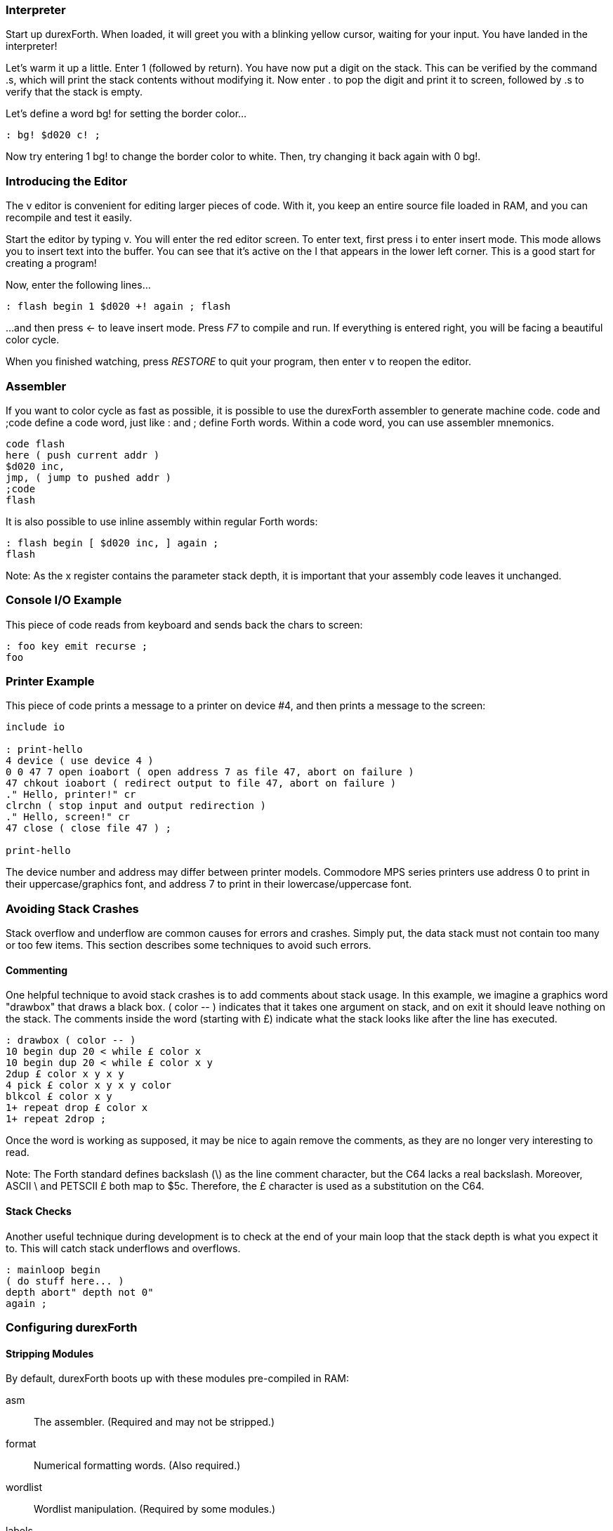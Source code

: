 === Interpreter

Start up durexForth. When loaded, it will greet you with a blinking yellow cursor, waiting for your input. You have landed in the interpreter!

Let's warm it up a little. Enter +1+ (followed by return). You have now put a digit on the stack. This can be verified by the command +.s+, which will print the stack contents without modifying it. Now enter +.+ to pop the digit and print it to screen, followed by +.s+ to verify that the stack is empty.

Let's define a word +bg!+ for setting the border color...

----
: bg! $d020 c! ;
----

Now try entering +1 bg!+ to change the border color to white.
Then, try changing it back again with +0 bg!+.

=== Introducing the Editor

The v editor is convenient for editing larger pieces of code. With it, you keep an entire source file loaded in RAM, and you can recompile and test it easily.

Start the editor by typing +v+. You will enter the red editor screen. To enter text, first press +i+ to enter insert mode. This mode allows you to insert text into the buffer. You can see that it's active on the +I+ that appears in the lower left corner. This is a good start for creating a program!

Now, enter the following lines...

----
: flash begin 1 $d020 +! again ; flash
----

...and then press &larr; to leave insert mode.
Press _F7_ to compile and run. If everything is entered right, you will be facing a beautiful color cycle.

When you finished watching, press _RESTORE_ to quit your program, then enter +v+ to reopen the editor.

=== Assembler

If you want to color cycle as fast as possible, it is possible to use the durexForth assembler to generate machine code. +code+ and +;code+ define a code word, just like +:+ and +;+ define Forth words. Within a code word, you can use assembler mnemonics.

----
code flash
here ( push current addr )
$d020 inc,
jmp, ( jump to pushed addr )
;code
flash
----

It is also possible to use inline assembly within regular Forth words:

----
: flash begin [ $d020 inc, ] again ;
flash
----

Note: As the +x+ register contains the parameter stack depth, it is important that your assembly code leaves it unchanged.

=== Console I/O Example

This piece of code reads from keyboard and sends back the chars to screen:

----
: foo key emit recurse ;
foo
----

=== Printer Example

This piece of code prints a message to a printer on device #4, and then prints a message to the screen:

----
include io

: print-hello
4 device ( use device 4 )
0 0 47 7 open ioabort ( open address 7 as file 47, abort on failure )
47 chkout ioabort ( redirect output to file 47, abort on failure )
." Hello, printer!" cr
clrchn ( stop input and output redirection )
." Hello, screen!" cr
47 close ( close file 47 ) ;

print-hello
----

The device number and address may differ between printer models. Commodore MPS series printers use address 0 to print in their uppercase/graphics font, and address 7 to print in their lowercase/uppercase font.

=== Avoiding Stack Crashes

Stack overflow and underflow are common causes for errors and crashes.
Simply put, the data stack must not contain too many or too few items.
This section describes some techniques to avoid such errors.

==== Commenting

One helpful technique to avoid stack crashes is to add comments about stack usage.
In this example, we imagine a graphics word "drawbox" that draws a black box.
+( color -- )+ indicates that it takes one argument on stack, and on exit it should
leave nothing on the stack. The comments inside the word (starting with &pound;) indicate what the stack
looks like after the line has executed.

----
: drawbox ( color -- )
10 begin dup 20 < while £ color x
10 begin dup 20 < while £ color x y
2dup £ color x y x y
4 pick £ color x y x y color
blkcol £ color x y
1+ repeat drop £ color x
1+ repeat 2drop ;
----

Once the word is working as supposed, it may be nice to again remove the comments, as
they are no longer very interesting to read.

Note: The Forth standard defines backslash (\) as the line comment character, but the C64 lacks a real backslash. Moreover, ASCII \ and PETSCII &pound; both map to $5c. Therefore, the &pound; character is used as a substitution on the C64.

==== Stack Checks

Another useful technique during development is to check at the end of your main loop
that the stack depth is what you expect it to. This will catch stack underflows
and overflows.

----
: mainloop begin
( do stuff here... )
depth abort" depth not 0"
again ;
----

=== Configuring durexForth

==== Stripping Modules

By default, durexForth boots up with these modules pre-compiled in RAM:

asm:: The assembler. (Required and may not be stripped.)
format:: Numerical formatting words. (Also required.)
wordlist:: Wordlist manipulation. (Required by some modules.)
labels:: Assembler labels.
doloop:: Do-loop words.
sys:: System calls.
debug:: Words for debugging.
ls:: List disk contents.
require:: The words require and required.
v:: The text editor.

To reduce RAM usage, you may make a stripped-down version of durexForth. Do this by following these steps:

. Issue +---modules---+ to unload all modules, or +---editor---+ to unload the editor only.
. One by one, load the modules you want included with your new Forth. (E.g. +include labels+)
. Save the new system with e.g. +save-forth acmeforth+.

==== Custom Start-Up

You may launch a word automatically at start-up by setting the variable +start+ to the execution token of the word.  Example: +' megademo start !+ To save the new configuration to disk, type e.g. +save-forth megademo+.

When writing a new program using a PC text editor, it is practical to configure durexForth to compile and execute the program at startup. That can be set up using the following snippet:

----
$7000 value buf
: go buf s" myprogramfile" buf
loadb buf - evaluate ;
' go start !
save-forth @0:durexforth
----

==== Turn-key Operation

Durexforth offers utilities to save your program in a turn-key fashion by including the +turnkey+ module once the program is ready to be saved.

Programs can be saved in a compacted state using +save-pack+. These programs are stored with 32 bytes between +here+ and +latest+. When they are first loaded, they will restore the header space to its original +top+.

If you have developed a program that has no further need of the interpreter, you can eliminate the dictionary headers entirely when saving with +save-prg+. This allows your program to use memory down to +here+ plus 32 bytes for safety.

After either of these words have saved the file to disk, they will restore forth to the unpacked state, and strip the +turnkey+ module from the dictionary. This allows you to continue to use forth interactively in the case of +save-pack+. As +save-prg+ has stripped the dictionary headers from the system, it will no longer be usable. If you wish to test your program after saving, you can compile a call to +save-prg+ instead:
----
: build save-prg mydemo start @ execute ;
build
----
This will simulate the start-up sequence after saving the packed program.

=== Internet Resources

==== Books and Papers

- https://www.forth.com/starting-forth/[Starting Forth]
- http://thinking-forth.sourceforge.net/[Thinking Forth]
- https://www.bradrodriguez.com/papers/[Moving Forth: a series on writing Forth kernels]
- http://forth.org/[Forth Interest Group]
- https://archive.org/details/transactor-magazines-v7-i05/page/n59/mode/2up[Blazin' Forth --- An inside look at the Blazin' Forth compiler]
- https://www.drdobbs.com/architecture-and-design/the-evolution-of-forth-an-unusual-langua/228700557[The Evolution of FORTH, an unusual language]
- https://galileo.phys.virginia.edu/classes/551.jvn.fall01/primer.htm[A Beginner's Guide to Forth]

==== Other Forths

- https://colorforth.github.io/[colorForth]
- https://gforth.org/[Gforth]
- https://github.com/nornagon/jonesforth[jonesforth]
- https://github.com/chitselb/pettil[PETTIL]
- https://github.com/forth-ev/VolksForth[volksFORTH]

==== Standards

- https://forth-standard.org/[Forth 2012 Standard]
- https://www.taygeta.com/forth/dpans.html[ANS Forth]
- http://forth.sourceforge.net/standard/fst83/[FORTH-83 STANDARD]
- https://atariwiki.org/wiki/attach/Forth79/Forth-79-OCR.pdf[FORTH-79 STANDARD]

